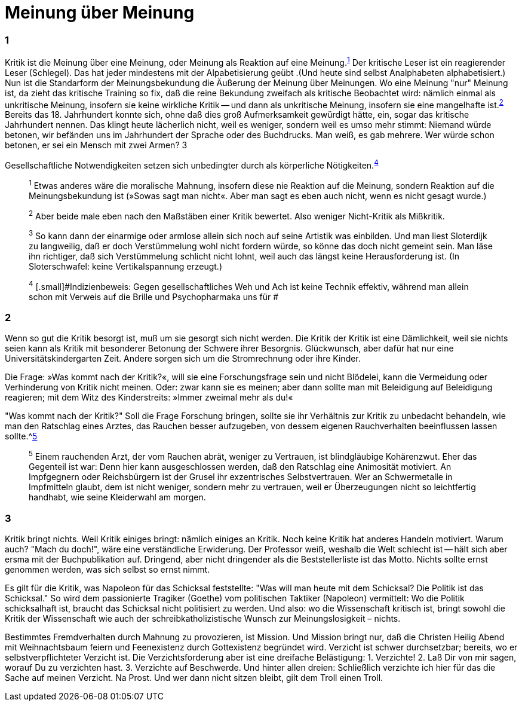 # Meinung über Meinung
:hp-tags: gesellschaft, kritik, 
:published_at: 08-01-2019

### 1

Kritik ist die Meinung über eine Meinung, oder Meinung als Reaktion auf eine Meinung.^<<bookmark-1>>^ Der kritische Leser ist ein reagierender Leser (Schlegel). Das hat jeder mindestens mit der Alpabetisierung geübt .(Und heute sind selbst Analphabeten alphabetisiert.) Nun ist die Standarform der Meinungsbekundung die Äußerung der Meinung über Meinungen. Wo eine Meinung "nur" Meinung ist, da zieht das kritische Training so fix, daß die reine Bekundung zweifach als kritische Beobachtet wird: nämlich einmal als unkritische Meinung, insofern sie keine wirkliche Kritik -- und dann als unkritische Meinung, insofern sie eine mangelhafte ist.^<<bookmark-2>>^ Bereits das 18. Jahrhundert konnte sich, ohne daß dies groß Aufmerksamkeit gewürdigt hätte, ein, sogar das kritische Jahrhundert nennen. Das klingt heute lächerlich nicht, weil es weniger, sondern weil es umso mehr stimmt: Niemand würde betonen, wir befänden uns im Jahrhundert der Sprache oder des Buchdrucks. Man weiß, es gab mehrere. Wer würde schon betonen, er sei ein Mensch mit zwei Armen? 3



Gesellschaftliche Notwendigkeiten setzen sich unbedingter durch als körperliche Nötigkeiten.^<<bookmark-4>>^

____
[[bookmark-1, 1]]^1^ [.small]#Etwas anderes wäre die moralische Mahnung, insofern diese nie Reaktion auf die Meinung, sondern Reaktion auf die Meinungsbekundung ist (»Sowas sagt man nicht«. Aber man sagt es eben auch nicht, wenn es nicht gesagt wurde.)#

[[bookmark-2, 2]]^2^ [.small]#Aber beide male eben nach den Maßstäben einer Kritik bewertet. Also weniger Nicht-Kritik als Mißkritik.#

[[bookmark-3, 3]]^3^ [.small]#So kann dann der einarmige oder armlose allein sich noch auf seine Artistik was einbilden. Und man liest Sloterdijk zu langweilig, daß er doch Verstümmelung wohl nicht fordern würde, so könne das doch nicht gemeint sein. Man läse ihn richtiger, daß sich Verstümmelung schlicht nicht lohnt, weil auch das längst keine Herausforderung ist. (In Sloterschwafel: keine Vertikalspannung erzeugt.)#

[[bookmark-4, 4]] ^4^ [.small]#Indizienbeweis: Gegen gesellschaftliches Weh und Ach ist keine Technik effektiv, während man allein schon mit Verweis auf die Brille und Psychopharmaka uns für #
____

### 2

Wenn so gut die Kritik besorgt ist, muß um sie gesorgt sich nicht werden. Die Kritik der Kritik ist eine Dämlichkeit, weil sie nichts seien kann als Kritik mit besonderer Betonung der Schwere ihrer Besorgnis. Glückwunsch, aber dafür hat nur eine Universitätskindergarten Zeit. Andere sorgen sich um die Stromrechnung oder ihre Kinder. 

Die Frage: »Was kommt nach der Kritik?«, will sie eine Forschungsfrage sein und nicht Blödelei, kann die Vermeidung oder Verhinderung von Kritik nicht meinen. Oder: zwar kann sie es meinen; aber dann sollte man mit Beleidigung auf Beleidigung reagieren; mit dem Witz des Kinderstreits: »Immer zweimal mehr als du!« 

"Was kommt nach der Kritik?" Soll die Frage Forschung bringen, sollte sie ihr Verhältnis zur Kritik zu unbedacht behandeln, wie man den Ratschlag eines Arztes, das Rauchen besser aufzugeben, von dessem eigenen Rauchverhalten beeinflussen lassen sollte.^<<bookmark-5>>

____
[[bookmark-5, 5]]^5^ [.small]#Einem rauchenden Arzt, der vom Rauchen abrät, weniger zu Vertrauen, ist blindgläubige Kohärenzwut. Eher das Gegenteil ist war: Denn hier kann ausgeschlossen werden, daß den Ratschlag eine Animosität motiviert. An Impfgegnern oder Reichsbürgern ist der Grusel ihr exzentrisches Selbstvertrauen. Wer an Schwermetalle in Impfmitteln glaubt, dem ist nicht weniger, sondern mehr zu vertrauen, weil er Überzeugungen nicht so leichtfertig handhabt, wie seine Kleiderwahl am morgen.#
____

### 3

Kritik bringt nichts. Weil Kritik einiges bringt: nämlich einiges an Kritik. Noch keine Kritik hat anderes Handeln motiviert. Warum auch? "Mach du doch!", wäre eine verständliche Erwiderung. Der Professor weiß, weshalb die Welt schlecht ist -- hält sich aber ersma mit der Buchpublikation auf. Dringend, aber nicht dringender als die Beststellerliste ist das Motto. Nichts sollte ernst genommen werden, was sich selbst so ernst nimmt.

Es gilt für die Kritik, was Napoleon für das Schicksal feststellte:  "Was will man heute mit dem Schicksal? Die Politik ist das Schicksal." So wird dem passionierte Tragiker (Goethe) vom politischen Taktiker (Napoleon) vermittelt: Wo die Politik schicksalhaft ist, braucht das Schicksal nicht politisiert zu werden. Und also: wo die Wissenschaft kritisch ist, bringt  sowohl die Kritik der Wissenschaft wie auch der schreibkatholizistische Wunsch zur Meinungslosigkeit – nichts.

Bestimmtes Fremdverhalten durch Mahnung zu provozieren, ist Mission. Und Mission bringt nur, daß die Christen Heilig Abend mit Weihnachtsbaum feiern und Feenexistenz durch Gottexistenz begründet wird. Verzicht ist schwer durchsetzbar; bereits, wo er selbstverpflichteter Verzicht ist. Die Verzichtsforderung aber ist eine dreifache Belästigung: 1. Verzichte! 2. Laß Dir von mir sagen, worauf Du zu verzichten hast. 3. Verzichte auf Beschwerde. Und hinter allen dreien: Schließlich verzichte ich hier für das die Sache auf meinen Verzicht. Na Prost. Und wer dann nicht sitzen bleibt, gilt dem Troll einen Troll.






